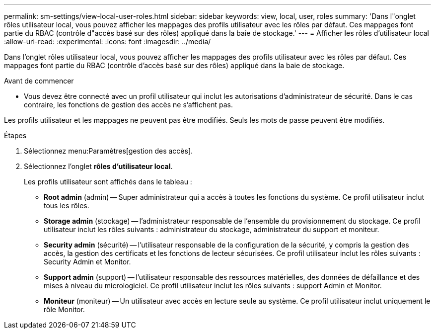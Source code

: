 ---
permalink: sm-settings/view-local-user-roles.html 
sidebar: sidebar 
keywords: view, local, user, roles 
summary: 'Dans l"onglet rôles utilisateur local, vous pouvez afficher les mappages des profils utilisateur avec les rôles par défaut. Ces mappages font partie du RBAC (contrôle d"accès basé sur des rôles) appliqué dans la baie de stockage.' 
---
= Afficher les rôles d'utilisateur local
:allow-uri-read: 
:experimental: 
:icons: font
:imagesdir: ../media/


[role="lead"]
Dans l'onglet rôles utilisateur local, vous pouvez afficher les mappages des profils utilisateur avec les rôles par défaut. Ces mappages font partie du RBAC (contrôle d'accès basé sur des rôles) appliqué dans la baie de stockage.

.Avant de commencer
* Vous devez être connecté avec un profil utilisateur qui inclut les autorisations d'administrateur de sécurité. Dans le cas contraire, les fonctions de gestion des accès ne s'affichent pas.


Les profils utilisateur et les mappages ne peuvent pas être modifiés. Seuls les mots de passe peuvent être modifiés.

.Étapes
. Sélectionnez menu:Paramètres[gestion des accès].
. Sélectionnez l'onglet *rôles d'utilisateur local*.
+
Les profils utilisateur sont affichés dans le tableau :

+
** *Root admin* (admin) -- Super administrateur qui a accès à toutes les fonctions du système. Ce profil utilisateur inclut tous les rôles.
** *Storage admin* (stockage) -- l'administrateur responsable de l'ensemble du provisionnement du stockage. Ce profil utilisateur inclut les rôles suivants : administrateur du stockage, administrateur du support et moniteur.
** *Security admin* (sécurité) -- l'utilisateur responsable de la configuration de la sécurité, y compris la gestion des accès, la gestion des certificats et les fonctions de lecteur sécurisées. Ce profil utilisateur inclut les rôles suivants : Security Admin et Monitor.
** *Support admin* (support) -- l'utilisateur responsable des ressources matérielles, des données de défaillance et des mises à niveau du micrologiciel. Ce profil utilisateur inclut les rôles suivants : support Admin et Monitor.
** *Moniteur* (moniteur) -- Un utilisateur avec accès en lecture seule au système. Ce profil utilisateur inclut uniquement le rôle Monitor.



